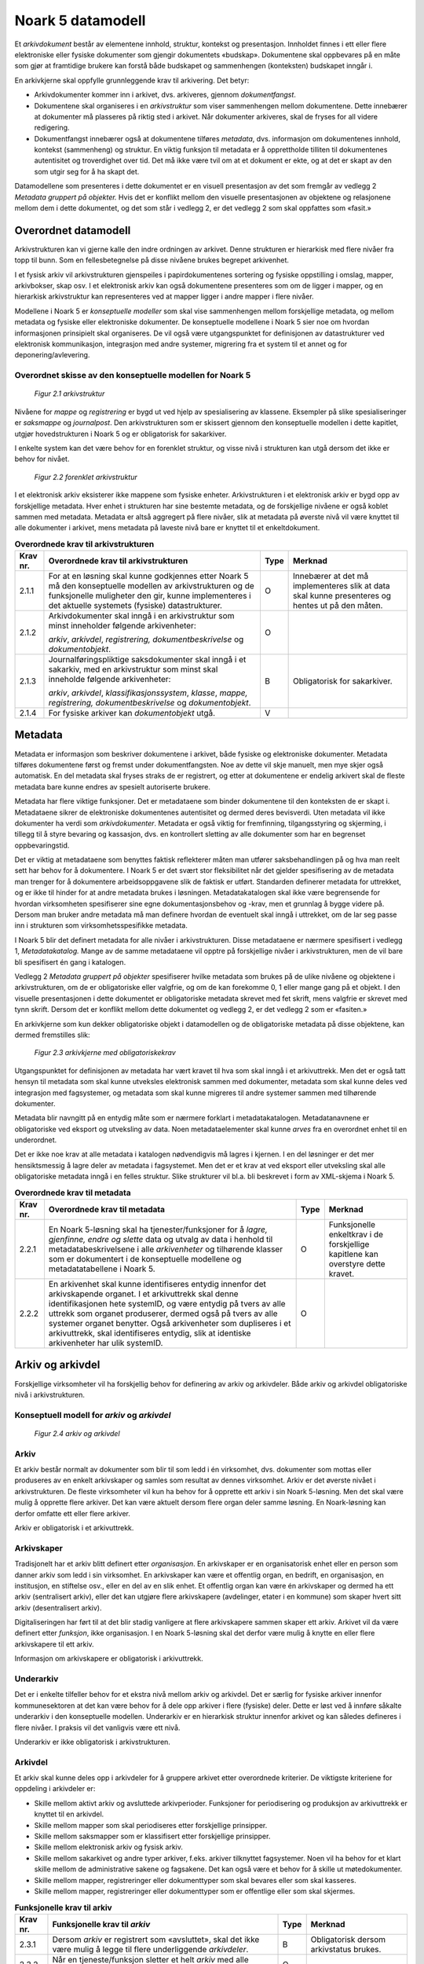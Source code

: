 Noark 5 datamodell
==================

Et *arkivdokument* består av elementene innhold, struktur, kontekst og presentasjon. Innholdet finnes i ett eller flere elektroniske eller fysiske dokumenter som gjengir dokumentets «budskap». Dokumentene skal oppbevares på en måte som gjør at framtidige brukere kan forstå både budskapet og sammenhengen (konteksten) budskapet inngår i.

En arkivkjerne skal oppfylle grunnleggende krav til arkivering. Det betyr:

-  Arkivdokumenter kommer inn i arkivet, dvs. arkiveres, gjennom *dokumentfangst*.

-  Dokumentene skal organiseres i en *arkivstruktur* som viser sammenhengen mellom dokumentene. Dette innebærer at dokumenter må plasseres på riktig sted i arkivet. Når dokumenter arkiveres, skal de fryses for all videre redigering.

-  Dokumentfangst innebærer også at dokumentene tilføres *metadata*, dvs. informasjon om dokumentenes innhold, kontekst (sammenheng) og struktur. En viktig funksjon til metadata er å opprettholde tilliten til dokumentenes autentisitet og troverdighet over tid. Det må ikke være tvil om at et dokument er ekte, og at det er skapt av den som utgir seg for å ha skapt det.

Datamodellene som presenteres i dette dokumentet er en visuell presentasjon av det som fremgår av vedlegg 2 *Metadata gruppert på objekter.* Hvis det er konflikt mellom den visuelle presentasjonen av objektene og relasjonene mellom dem i dette dokumentet, og det som står i vedlegg 2, er det vedlegg 2 som skal oppfattes som «fasit.»

Overordnet datamodell
---------------------

Arkivstrukturen kan vi gjerne kalle den indre ordningen av arkivet. Denne strukturen er hierarkisk med flere nivåer fra topp til bunn. Som en fellesbetegnelse på disse nivåene brukes begrepet arkivenhet.

I et fysisk arkiv vil arkivstrukturen gjenspeiles i papirdokumentenes sortering og fysiske oppstilling i omslag, mapper, arkivbokser, skap osv. I et elektronisk arkiv kan også dokumentene presenteres som om de ligger i mapper, og en hierarkisk arkivstruktur kan representeres ved at mapper ligger i andre mapper i flere nivåer.

Modellene i Noark 5 er *konseptuelle modeller* som skal vise sammenhengen mellom forskjellige metadata, og mellom metadata og fysiske eller elektroniske dokumenter. De konseptuelle modellene i Noark 5 sier noe om hvordan informasjonen prinsipielt skal organiseres. De vil også være utgangspunktet for definisjonen av datastrukturer ved elektronisk kommunikasjon, integrasjon med andre systemer, migrering fra et system til et annet og for deponering/avlevering.

Overordnet skisse av den konseptuelle modellen for Noark 5
~~~~~~~~~~~~~~~~~~~~~~~~~~~~~~~~~~~~~~~~~~~~~~~~~~~~~~~~~~~

.. figure:: ./media/uml-arkivstruktur-diagram.png
   :width: 100%

   *Figur 2.1 arkivstruktur*

Nivåene for *mappe* og *registrering* er bygd ut ved hjelp av spesialisering av klassene. Eksempler på slike spesialiseringer er *saksmappe* og *journalpost*. Den arkivstrukturen som er skissert gjennom den konseptuelle modellen i dette kapitlet, utgjør hovedstrukturen i Noark 5 og er obligatorisk for sakarkiver.

I enkelte system kan det være behov for en forenklet struktur, og visse nivå i strukturen kan utgå dersom det ikke er behov for nivået.

.. figure:: ./media/uml-forenklet-arkivstruktur-diagram.png
   :width: 100%

   *Figur 2.2 forenklet arkivstruktur*

I et elektronisk arkiv eksisterer ikke mappene som fysiske enheter. Arkivstrukturen i et elektronisk arkiv er bygd opp av forskjellige metadata. Hver enhet i strukturen har sine bestemte metadata, og de forskjellige nivåene er også koblet sammen med metadata. Metadata er altså aggregert på flere nivåer, slik at metadata på øverste nivå vil være knyttet til alle dokumenter i arkivet, mens metadata på laveste nivå bare er knyttet til et enkeltdokument.

.. table:: **Overordnede krav til arkivstrukturen**

  +-------------------------------------------------+-------------------------------------------------+-------------------------------------------------+-------------------------------------------------+
  | Krav nr.                                        | Overordnede krav til arkivstrukturen            | Type                                            | Merknad                                         |
  +=================================================+=================================================+=================================================+=================================================+
  | 2.1.1                                           | For at en løsning skal kunne godkjennes etter   | O                                               | Innebærer at det må implementeres slik at data  |
  |                                                 | Noark 5 må den konseptuelle modellen av         |                                                 | skal kunne presenteres og hentes ut på den      |
  |                                                 | arkivstrukturen og de funksjonelle muligheter   |                                                 | måten.                                          |
  |                                                 | den gir, kunne implementeres i det aktuelle     |                                                 |                                                 |
  |                                                 | systemets (fysiske) datastrukturer.             |                                                 |                                                 |
  +-------------------------------------------------+-------------------------------------------------+-------------------------------------------------+-------------------------------------------------+
  | 2.1.2                                           | Arkivdokumenter skal inngå i en arkivstruktur   | O                                               |                                                 |
  |                                                 | som minst inneholder følgende arkivenheter:     |                                                 |                                                 |
  |                                                 |                                                 |                                                 |                                                 |
  |                                                 | *arkiv*, *arkivdel*, *registrering,             |                                                 |                                                 |
  |                                                 | dokumentbeskrivelse* og *dokumentobjekt*.       |                                                 |                                                 |
  +-------------------------------------------------+-------------------------------------------------+-------------------------------------------------+-------------------------------------------------+
  | 2.1.3                                           | Journalføringspliktige saksdokumenter skal      | B                                               | Obligatorisk for sakarkiver.                    |
  |                                                 | inngå i et sakarkiv, med en arkivstruktur som   |                                                 |                                                 |
  |                                                 | minst skal inneholde følgende arkivenheter:     |                                                 |                                                 |
  |                                                 |                                                 |                                                 |                                                 |
  |                                                 | *arkiv*, *arkivdel*, *klassifikasjonssystem*,   |                                                 |                                                 |
  |                                                 | *klasse*, *mappe, registrering,                 |                                                 |                                                 |
  |                                                 | dokumentbeskrivelse* og *dokumentobjekt*.       |                                                 |                                                 |
  +-------------------------------------------------+-------------------------------------------------+-------------------------------------------------+-------------------------------------------------+
  | 2.1.4                                           | For fysiske arkiver kan *dokumentobjekt* utgå.  | V                                               |                                                 |
  +-------------------------------------------------+-------------------------------------------------+-------------------------------------------------+-------------------------------------------------+

Metadata
--------

Metadata er informasjon som beskriver dokumentene i arkivet, både fysiske og elektroniske dokumenter. Metadata tilføres dokumentene først og fremst under dokumentfangsten. Noe av dette vil skje manuelt, men mye skjer også automatisk. En del metadata skal fryses straks de er registrert, og etter at dokumentene er endelig arkivert skal de fleste metadata bare kunne endres av spesielt autoriserte brukere.

Metadata har flere viktige funksjoner. Det er metadataene som binder dokumentene til den konteksten de er skapt i. Metadataene sikrer de elektroniske dokumentenes autentisitet og dermed deres bevisverdi. Uten metadata vil ikke dokumenter ha verdi som *arkivdokumenter*. Metadata er også viktig for fremfinning, tilgangsstyring og skjerming, i tillegg til å styre bevaring og kassasjon, dvs. en kontrollert sletting av alle dokumenter som har en begrenset oppbevaringstid.

Det er viktig at metadataene som benyttes faktisk reflekterer måten man utfører saksbehandlingen på og hva man reelt sett har behov for å dokumentere. I Noark 5 er det svært stor fleksibilitet når det gjelder spesifisering av de metadata man trenger for å dokumentere arbeidsoppgavene slik de faktisk er utført. Standarden definerer metadata for uttrekket, og er ikke til hinder for at andre metadata brukes i løsningen. Metadatakatalogen skal ikke være begrensende for hvordan virksomheten spesifiserer sine egne dokumentasjonsbehov og -krav, men et grunnlag å bygge videre på. Dersom man bruker andre metadata må man definere hvordan de eventuelt skal inngå i uttrekket, om de lar seg passe inn i strukturen som virksomhetsspesifikke metadata.

I Noark 5 blir det definert metadata for alle nivåer i arkivstrukturen. Disse metadataene er nærmere spesifisert i vedlegg 1, *Metadatakatalog.* Mange av de samme meta­dataene vil opptre på forskjellige nivåer i arkivstrukturen, men de vil bare bli spesifisert én gang i katalogen.

Vedlegg 2 *Metadata gruppert på objekter* spesifiserer hvilke metadata som brukes på de ulike nivåene og objektene i arkivstrukturen, om de er obligatoriske eller valgfrie, og om de kan forekomme 0, 1 eller mange gang på et objekt. I den visuelle presentasjonen i dette dokumentet er obligatoriske metadata skrevet med fet skrift, mens valgfrie er skrevet med tynn skrift. Dersom det er konflikt mellom dette dokumentet og vedlegg 2, er det vedlegg 2 som er «fasiten.»

En arkivkjerne som kun dekker obligatoriske objekt i datamodellen og de obligatoriske metadata på disse objektene, kan dermed fremstilles slik:

.. figure:: ./media/uml-arkivkjerne-diagram.png
   :width: 100%

   *Figur 2.3 arkivkjerne med obligatoriskekrav*

Utgangspunktet for definisjonen av metadata har vært kravet til hva som skal inngå i et arkivuttrekk. Men det er også tatt hensyn til metadata som skal kunne utveksles elektronisk sammen med dokumenter, metadata som skal kunne deles ved integrasjon med fagsystemer, og metadata som skal kunne migreres til andre systemer sammen med tilhørende dokumenter.

Metadata blir navngitt på en entydig måte som er nærmere forklart i metadatakatalogen. Metadatanavnene er obligatoriske ved eksport og utveksling av data. Noen metadataelementer skal kunne *arves* fra en overordnet enhet til en underordnet.

Det er ikke noe krav at alle metadata i katalogen nødvendigvis må lagres i kjernen. I en del løsninger er det mer hensiktsmessig å lagre deler av metadata i fagsystemet. Men det er et krav at ved eksport eller utveksling skal alle obligatoriske metadata inngå i en felles struktur. Slike strukturer vil bl.a. bli beskrevet i form av XML-skjema i Noark 5.

.. table:: **Overordnede krav til metadata**

  +----------+----------------------------------------------------------------+------+-------------------------------------+
  | Krav nr. | Overordnede krav til metadata                                  | Type | Merknad                             |
  +==========+================================================================+======+=====================================+
  | 2.2.1    | En Noark 5-løsning skal ha tjenester/funksjoner for å *lagre,  | O    | Funksjonelle enkeltkrav i de        |
  |          | gjenfinne, endre og slette* data og utvalg av data i henhold   |      | forskjellige kapitlene kan overstyre|
  |          | til metadatabeskrivelsene i alle *arkivenheter* og tilhørende  |      | dette kravet.                       |
  |          | klasser som er dokumentert i de konseptuelle modellene og      |      |                                     |
  |          | metadatatabellene i Noark 5.                                   |      |                                     |
  +----------+----------------------------------------------------------------+------+-------------------------------------+
  | 2.2.2    | En arkivenhet skal kunne identifiseres entydig innenfor det    | O    |                                     |
  |          | arkivskapende organet. I et arkivuttrekk skal denne            |      |                                     |
  |          | identifikasjonen hete systemID, og være entydig på tvers av    |      |                                     |
  |          | alle uttrekk som organet produserer, dermed også på tvers av   |      |                                     |
  |          | alle systemer organet benytter. Også arkivenheter som          |      |                                     |
  |          | dupliseres i et arkivuttrekk, skal identifiseres entydig, slik |      |                                     |
  |          | at identiske arkivenheter har ulik systemID.                   |      |                                     |
  +----------+----------------------------------------------------------------+------+-------------------------------------+

Arkiv og arkivdel
-----------------

Forskjellige virksomheter vil ha forskjellig behov for definering av arkiv og arkivdeler. Både arkiv og arkivdel obligatoriske nivå i arkivstrukturen.

Konseptuell modell for *arkiv* og *arkivdel*
~~~~~~~~~~~~~~~~~~~~~~~~~~~~~~~~~~~~~~~~~~~~

.. figure:: ./media/uml-arkiv-arkivdel-diagram.png
   :width: 100%

   *Figur 2.4 arkiv og arkivdel*

Arkiv
~~~~~~

Et arkiv består normalt av dokumenter som blir til som ledd i én virksomhet, dvs. dokumenter som mottas eller produseres av en enkelt arkivskaper og samles som resultat av dennes virksomhet. Arkiv er det øverste nivået i arkivstrukturen. De fleste virksomheter vil kun ha behov for å opprette ett arkiv i sin Noark 5-løsning. Men det skal være mulig å opprette flere arkiver. Det kan være aktuelt dersom flere organ deler samme løsning. En Noark-løsning kan derfor omfatte ett eller flere arkiver.

Arkiv er obligatorisk i et arkivuttrekk.

Arkivskaper
~~~~~~~~~~~~

Tradisjonelt har et arkiv blitt definert etter *organisasjon*. En arkivskaper er en organisatorisk enhet eller en person som danner arkiv som ledd i sin virksomhet. En arkivskaper kan være et offentlig organ, en bedrift, en organisasjon, en institusjon, en stiftelse osv., eller en del av en slik enhet. Et offentlig organ kan være én arkivskaper og dermed ha ett arkiv (sentralisert arkiv), eller det kan utgjøre flere arkivskapere (avdelinger, etater i en kommune) som skaper hvert sitt arkiv (desentralisert arkiv).

Digitaliseringen har ført til at det blir stadig vanligere at flere arkivskapere sammen skaper ett arkiv. Arkivet vil da være definert etter *funksjon*, ikke organisasjon. I en Noark 5-løsning skal det derfor være mulig å knytte en eller flere arkivskapere til ett arkiv.

Informasjon om arkivskapere er obligatorisk i arkivuttrekk.

Underarkiv
~~~~~~~~~~

Det er i enkelte tilfeller behov for et ekstra nivå mellom arkiv og arkivdel. Det er særlig for fysiske arkiver innenfor kommunesektoren at det kan være behov for å dele opp arkiver i flere (fysiske) deler. Dette er løst ved å innføre såkalte underarkiv i den konseptuelle modellen. Underarkiv er en hierarkisk struktur innenfor arkivet og kan således defineres i flere nivåer. I praksis vil det vanligvis være ett nivå.

Underarkiv er ikke obligatorisk i arkivstrukturen.

Arkivdel
~~~~~~~~~

Et arkiv skal kunne deles opp i arkivdeler for å gruppere arkivet etter overordnede kriterier. De viktigste kriteriene for oppdeling i arkivdeler er:

-  Skille mellom aktivt arkiv og avsluttede arkivperioder. Funksjoner for periodisering og produksjon av arkivuttrekk er knyttet til en arkivdel.

-  Skille mellom mapper som skal periodiseres etter forskjellige prinsipper.

-  Skille mellom saksmapper som er klassifisert etter forskjellige prinsipper.

-  Skille mellom elektronisk arkiv og fysisk arkiv.

-  Skille mellom sakarkivet og andre typer arkiver, f.eks. arkiver tilknyttet fagsystemer. Noen vil ha behov for et klart skille mellom de administrative sakene og fagsakene. Det kan også være et behov for å skille ut møtedokumenter.

-  Skille mellom mapper, registreringer eller dokumenttyper som skal bevares eller som skal kasseres.

-  Skille mellom mapper, registreringer eller dokumenttyper som er offentlige eller som skal skjermes.

.. table:: **Funksjonelle krav til arkiv**

  +----------+-----------------------------------------------------------------------------------------+------+----------------------------+
  | Krav nr. | Funksjonelle krav til *arkiv*                                                           | Type | Merknad                    |
  +==========+=========================================================================================+======+============================+
  | 2.3.1    | Dersom *arkiv* er registrert som «avsluttet», skal det ikke være mulig å legge til flere| B    | Obligatorisk dersom        |
  |          | underliggende *arkivdeler*.                                                             |      | arkivstatus brukes.        |
  +----------+-----------------------------------------------------------------------------------------+------+----------------------------+
  | 2.3.2    | Når en tjeneste/funksjon sletter et helt *arkiv* med alle underliggende nivå, skal dette| O    |                            |
  |          | logges.                                                                                 |      |                            |
  +----------+-----------------------------------------------------------------------------------------+------+----------------------------+

.. table:: **Funksjonelle krav til underarkiv**

  +----------+---------------------------------------------------------------------------------------------+------+------------------------+
  | Krav nr. | Funksjonelle krav til *underarkiv*                                                          | Type | Merknad                |
  +==========+=============================================================================================+======+========================+
  | 2.3.3    | Systemet bør ha en tjeneste/funksjon for å angi et *arkiv* som *underarkiv* til et *arkiv*. | V    |                        |
  +----------+---------------------------------------------------------------------------------------------+------+------------------------+
  | 2.3.4    | Et *underarkiv* skal kun opprettes og endres gjennom Administrasjonssystemet for Noark 5.   | B    | Obligatorisk dersom    |
  |          |                                                                                             |      | underarkiv brukes.     |
  +----------+---------------------------------------------------------------------------------------------+------+------------------------+

.. table:: **Funksjonelle krav til arkivdel**

  +----------+------------------------------------------------------------------------------------------------------------+------+---------+
  | Krav nr. | Funksjonelle krav til *arkivdel*                                                                           | Type | Merknad |
  +==========+============================================================================================================+======+=========+
  | 2.3.5    | Når en tjeneste/funksjon sletter en *arkivdel,* skal dette logges.                                         | O    |         |
  +----------+------------------------------------------------------------------------------------------------------------+------+---------+
  | 2.3.6    | Dersom *arkivdel* er registrert som avsluttet (avsluttetDato er satt) skal det *ikke* være mulig å legge   | O    |         |
  |          | til flere tilhørende *mapper* eller *registreringer*                                                       |      |         |
  +----------+------------------------------------------------------------------------------------------------------------+------+---------+

Klassifikasjonssystem og klasse
-------------------------------

Klassifikasjonssystem
~~~~~~~~~~~~~~~~~~~~~

Alle offentlige organ skal lage en oversikt over sine saksområder, og ordne og beskrive disse i et klassifikasjonssystem. Et klassifikasjonssystem består med andre ord av klasser som først og fremst beskriver arkivskapers funksjoner, prosesser og aktiviteter. Men det kan også brukes til å beskrive emner eller objekter. I norsk arkivtradisjon har klassifikasjonssystem normalt vært omtalt som arkivnøkler, dvs. system for ordning av sakarkiv, og hovedsystemet har vært ordning etter emne.

I henhold til ISO 15489 og 30300 er klassifikasjon den systematiske identifikasjonen og ordningen av forretningsaktiviteter og/eller registreringer (informasjonsobjekter) i kategorier i henhold til logisk strukturerte konvensjoner, metoder og prosedyreregler fremstilt i et klassifikasjonssystem.

Alle virksomheter utøver et bestemt antall *funksjoner*. Disse er ofte stabile over tid, men funksjoner kan overføres fra en virksomhet til en annen. Funksjoner/underfunksjoner består av ulike prosesser (eller grupper av prosesser), som igjen kan deles inn i *aktiviteter*. I motsetning til en funksjon, har en prosess en begynnelse og en slutt. En prosess har ofte også deltakere, og den fører til et resultat. Alle dokumenter som produseres når en prosess utføres, skal normalt tilhøre samme (saks)mappe. Prosesser kan deles opp i forskjellige aktiviteter, eller *transaksjoner*. Det er transaksjoner som skaper arkivdokumenter (records). Typiske transaksjoner er mottak av en søknad i form av et inngående dokument, og vedtaket i form av et utgående dokument.

Dette hierarkiet av funksjoner, prosesser og aktiviteter skal gjenspeiles i et funksjonsbasert klassifikasjonssystem. Stort sett vil dette kunne tilsvare det som kalles "emnebasert" klassifikasjon. Men det er litt feil å snakke om emne i stedet for funksjon. Et emne vil si noe om *hva et objekt inneholder* eller *handler om*, mens en funksjon vil si noe om *hvorfor et objekt har blitt til*.

Det er mange grunner til å organisere et arkiv etter et funksjonsbasert klassifikasjonssystem:

-  Dokumenter som har blitt til som resultat av aktiviteter som hører sammen (prosessene) blir knyttet sammen. Dette tilfører dokumentene viktig kontekstuell informasjon.

-  Gjenfinning av mapper og dokumenter forenkles.

-  Kan styre tilgangen til dokumentene. Bestemte klasser kan f.eks. inneholde dokumenter som må skjermes.

-  Kan være et utgangspunkt for bevaring og kassasjon. Det er i dag allment akseptert at kassasjonsvedtak bør baseres på virksomhetens funksjoner, prosesser og aktiviteter, og ikke på dokumentenes innhold.

Den andre hovedtypen av klassifikasjonssystemer er *objektbasert* klassifikasjon. "Objektene" vil ofte være personer, men kan også være virksomheter, eiendommer o.l. I motsetning til funksjonsbaserte klassifikasjonssystemer, er objektbaserte systemer ofte flate - dvs. de består av bare ett nivå.

Funksjonsbasert klassifikasjon og objektbasert klassifikasjon vil oftest tilhøre to forskjellige klassifikasjonssystemer. Men det er også tillatt å blande disse to i ett og samme klassifikasjonssystem.

Ved fysisk arkivering skal klassifikasjonssystemet gjenspeile dokumentenes fysiske ordning. Her fungerer klassifikasjonssystemet som et hjelpemiddel til å finne fram i papirdokumentene.

Klasse
~~~~~~

Et klassifikasjonssystem er bygd opp av klasser. Ved funksjonsbasert (emnebasert) klassifikasjon vil klassene vanligvis inngå i et hierarki, hvor tre eller fire nivåer er det vanlige. I den konseptuelle modellen er undernivåene kalt underklasser, og fremkommer som en egenrelasjon i klasse.

Klassene skal ha en egen identifikasjon som er unik innenfor klassifikasjonssystemet. Dette tilsvarer det som er kalt *ordningsverdi* eller *arkivkode* i Noark-4. Identifikasjoner fra overordnede klasser skal arves nedover i hierarkiet, slik at det er lett å si hvilket nivå en befinner seg på.

Ved objektbasert klassifikasjon med bare ett nivå, kan identifikasjonen f.eks. være fødselsnummer eller gårds- og bruksnummer.

Det skal være mulig å klassifisere en saksmappe med mer enn en klasse, dvs. med en eller flere *sekundære klassifikasjoner.* Dette muliggjør da bruk av sekundære arkivkoder og mangefasettert klassifikasjon, f.eks. K-kodene som brukes i mange kommuner. I den konseptuelle modellen for mappe er dette illustrert med en egen klasse. Men all arv av metadata kan kun gå gjennom den *primære klassifikasjonen*.

Klassene vil ofte legges inn før en Noark 5-løsning tas i bruk. Men det skal også være mulig for autoriserte brukere å opprette nye klasser. Det er særlig aktuelt ved objektbasert klassifikasjon. Klasser skal også kunne avsluttes, slik at det ikke lenger er mulig å knytte nye mapper til dem.

Konseptuell modell for klassifikasjonssystem
~~~~~~~~~~~~~~~~~~~~~~~~~~~~~~~~~~~~~~~~~~~~

.. figure:: ./media/uml-klassifikasjonssystem-diagram.png
   :width: 100%

   *Figur 2.5 klassifikasjonssystem*

Klassifikasjonssystem
************************

Klassifikasjonssystemet beskriver den overordnede strukturen for mappene i én eller flere arkivdeler.

Klasse
*******

Et klassifikasjonssystem er bygd opp av klasser. En klasse skal bestå av en *klasseID,* som angir tillatte verdier i klassifikasjonssystemet og en *klassetittel*, som er en tekstlig beskrivelse av funksjonen eller prosessen.

.. table:: **Funksjonelle krav til klassifikasjonssystem**

  +----------+-----------------------------------------------------------------------------------------------------+------+------------------------------------------------+
  | Krav nr. | Funksjonelle krav til *klassifikasjonssystem*                                                       | Type | Merknad                                        |
  +==========+=====================================================================================================+======+================================================+
  | 2.4.1    | Det skal være mulig å etablere hierarkiske klassifikasjonssystem.                                   | B    | Obligatorisk for sakarkiv                      |
  +----------+-----------------------------------------------------------------------------------------------------+------+------------------------------------------------+
  | 2.4.2    | Det skal være mulig å etablere fasetterte, hierarkiske klassifikasjonssystem. Følgende er standard: | B    | Obligatorisk for sakarkiver i kommunesektoren. |
  |          |                                                                                                     |      |                                                |
  |          | -  K-kodenøkkelen                                                                                   |      |                                                |
  +----------+-----------------------------------------------------------------------------------------------------+------+------------------------------------------------+
  | 2.4.3    | Det skal være mulig å etablere endimensjonale klassifikasjonssystem. Følgende er standard:          | B    | Obligatorisk for sakarkiv                      |
  |          |                                                                                                     |      |                                                |
  |          | -  Juridisk person (privatperson eller næring)                                                      |      |                                                |
  |          |                                                                                                     |      |                                                |
  |          | -  Gårds- og bruksnummer                                                                            |      |                                                |
  +----------+-----------------------------------------------------------------------------------------------------+------+------------------------------------------------+

.. table:: **Funksjonelle krav til klasse**

  +----------+----------------------------------------------------------------------------------------------------------------------------------------+------+------------------------------------------------------+
  | Krav nr. | Funksjonelle krav til *klasse*                                                                                                         | Type | Merknad                                              |
  +==========+========================================================================================================================================+======+======================================================+
  | 2.4.4    | For at en *klasse* skal kunne tilordnes en *mappe*, må den ligge på nederste nivå i klassehierarkiet.                                  | B    | Obligatorisk for sakarkiv.                           |
  +----------+----------------------------------------------------------------------------------------------------------------------------------------+------+------------------------------------------------------+
  | 2.4.5    | Dersom verdien i *klasse* er registrert som avsluttet (avsluttetDato), skal det ikke være mulig å tilordne nye *mapper* til *klassen.* | B    | Obligatorisk dersom det er mulig å avslutte klasser. |
  +----------+----------------------------------------------------------------------------------------------------------------------------------------+------+------------------------------------------------------+
  | 2.4.6    | Bare autorisert personale kan opprette klasser. Andre brukere kan gis tillatelse til å opprette klasser.                               | B    | Obligatorisk for sakarkiv.                           |
  +----------+----------------------------------------------------------------------------------------------------------------------------------------+------+------------------------------------------------------+

Mappe
-----

En mappe grupperer dokument som på en eller annen måte hører sammen.

Noark 5 legger til rette for en fleksibel bruk av mapper. Grunnen til dette er at det skal være mulig å innpasse dokument som mottas og skapes i de fleste typer system i kjernen.

En *sak* i Noark-4 utgjør en bestemt mappetype i Noark 5, nemlig *saksmappe*. Dersom et system basert på Noark 5 bare skal brukes for sakarkiver, er det ikke noe i veien for å bruke begrepet "sak" i alle grensesnitt mot brukerne, på samme måte som i Noark-4. Men i denne standarden er mappe det generelle begrepet for arkivenheten på dette nivået.

Konseptuell modell for mappe
~~~~~~~~~~~~~~~~~~~~~~~~~~~~

.. figure:: ./media/uml-mappestrukturen-diagram.png
   :width: 100%

   *Figur 2.6 mappestrukturen*

Mappe
*****

Utgangspunktet for alle mappetyper i Noark 5 er metadataene i en *mappe*. Denne inneholder noen grunnleggende metadata, men det er ikke alle metadata her som er obligatoriske. En del spesialiserte system vil trenge ekstra metadata i tillegg til dette. Dette kan løses enten ved bruk av *virksomhetsspesifikke metadata*, eller ved å lage andre spesialiserte av mappetyper med utgangspunkt i mappe eller Saksmappe.

Undermappe
**********

En mappe kan inneholde en eller flere undermapper (spesifisert som egenrelasjon i *mappe*). Arv fra en klasse vil alltid gå til mappen på det øverste nivået. Dersom mappenivået består av flere nivåer, skal registreringer bare kunne knyttes til det laveste nivået. En mappe kan altså ikke inneholde både andre mapper og registreringer.

Saksmappe
*********

Journalføringspliktige dokument skal alltid legges i spesialiseringen *Saksmappe*, og saksmapper disse skal alltid være knyttet til en klasse. Mappene skal også ha referanse til hvilken arkivdel de tilhører, selv om dette også kan avledes av tilhørigheten til klasse og klassifikasjonssystem. Saksmappen inneholder metadata fra *mappe* i tillegg til egne metadata. En saksmappe er bakoverkompatibel med en sak i Noark-4, men har en del nye metadata.

For sakarkiver er det obligatorisk å bruke en saksmappe.

Møtemappe
************

Dokumenter som produseres i forbindelse med faste møter bør samles i *Møtemapper*. Dette er mest aktuelt brukt for kommunale utvalgsmøter, styremøter, ledermøter, mv., hvor det er flere møtesaker som tas opp på hvert møte. Enkeltstående møtereferat, mv., til møter som avholdes i forbindelse med saker i den løpende saksbehandlingen, kan vel så gjerne arkiveres i aktuell saksmappe.

Metadata for møtedeltaker grupperes inn i metadata for møtemappe.

.. table:: Strukturelle krav til mappe

  +----------+-------------------------------------------------------------------------------------------------------------------------------------+------+---------------------------+
  | Krav nr. | Strukturelle krav til *mappe*                                                                                                       | Type | Merknad                   |
  +==========+=====================================================================================================================================+======+===========================+
  | 2.5.1    | En *mappe* skal kunne være av forskjellig type.                                                                                     | O    |                           |
  |          |                                                                                                                                     |      |                           |
  |          | *Dette er i den konseptuelle modellen løst gjennom spesialisering.*                                                                 |      |                           |
  +----------+-------------------------------------------------------------------------------------------------------------------------------------+------+---------------------------+
  | 2.5.2    | En *mappe* som inneholder *journalposter* skal være en *saksmappe.*                                                                 | B    | Obligatorisk for sakarkiv |
  +----------+-------------------------------------------------------------------------------------------------------------------------------------+------+---------------------------+
  | 2.5.3    | En *mappe* som inneholder møteregistreringer bør være en *møtemappe*                                                                | V    |                           |
  +----------+-------------------------------------------------------------------------------------------------------------------------------------+------+---------------------------+
  | 2.5.4    | Det bør være mulig å definere relevante tilleggsmetadata for *møtemappe* i tillegg til de metadataene som er definert i standarden. | V    |                           |
  +----------+-------------------------------------------------------------------------------------------------------------------------------------+------+---------------------------+
  | 2.5.5    | Dersom en *mappe* er registrert som avsluttet (avsluttetDato) skal det ikke være mulig å legge flere *registreringer* til *mappen.* | O    |                           |
  +----------+-------------------------------------------------------------------------------------------------------------------------------------+------+---------------------------+

.. table:: **Funksjonelle krav til mappe**

  +----------+---------------------------------------------------------------+------+-------------------------------------------------+
  | Krav nr. | Funksjonelle krav til *mappe*                                 | Type | Merknad                                         |
  +==========+===============================================================+======+=================================================+
  | 2.5.6.   | Dersom det er angitt et primært klassifikasjonssystem for     | B    | Obligatorisk dersom primært                     |
  |          | *arkivdel*, skal alle *mapper* i arkivdelen ha verdier fra    |      | klassifika­sjonssystem er angitt for arkivedel. |
  |          | dette klassifikasjonssystemet som primær klasse.              |      |                                                 |
  +----------+---------------------------------------------------------------+------+-------------------------------------------------+

Registrering
------------

En *registrering* tilsvarer "record" eller "dokumentasjon" i ISO-standarder, og utgjør arkivenes primære byggeklosser. En aktivitet kan deles opp i flere trinn som vi kaller *transaksjoner*. En transaksjon innebærer normalt at minst to personer eller enheter må være involvert, men det behøver ikke alltid være tilfelle. Vi bruker likevel begrepet transaksjon generelt for alle trinn en aktivitet kan deles opp i. Det er transaksjoner som genererer *arkivdokumenter,* og arkivdokumentet er dokumentasjon på at transaksjonen er utført.

Konseptuell modell for registrering
~~~~~~~~~~~~~~~~~~~~~~~~~~~~~~~~~~~~

.. figure:: ./media/uml-registrering-diagram.png
   :width: 100%

   *Figur 2.7 registrering*

Registrering
**************

På samme måte som Noark 5 er fleksibel når det gjelder mappenivået, er standarden også fleksibel når det gjelder registreringsnivået. Det er ikke alle system som trenger like mye metadata på dette nivået. En registrering inneholder de metadata man anser nødvendig for å kunne arkivere dokumenter og metadata i alle typer systemer. En registrering danner utgangspunkt for alle andre registreringstyper. [3]_

Journalpost
***********

En *journalpost* representer en "innføring i journalen". Journalen er en kronologisk fortegnelse over inn- og utgående dokumenter (dvs. korrespondansedokumenter) brukt i saksbehandlingen, og eventuelt også organinterne dokumenter som journalføres.

Registreringstypen *journalpost* er obligatorisk for sakarkiver, og journalposter skal alltid legges i saksmapper. Alle *journalføringspliktige* dokumenter i offentlig forvaltning skal registreres som journalposter og inngå i et sakarkiv.

Arkivnotat
**********

*Arkivnotat* er en registreringstype som brukes i sakarkiver for arkivering uten journalføring. [4]_ Arkivnotat har en del fellestrekk med journalpost ved at den har obligatorisk tilknytning til en saksmappe, og den kan tilknyttes dokumentflyt og andre interne behandlingsprosesser.

Arkivnotat kan benyttes på samme måte som man tidligere har brukt organinterne journalposttyper, men uten at registreringen skal tas med på offentlig journal. Forutsetningen er selvsagt at virksomheten oppfyller bestemmelsenes øvrige krav om journalføring for visse typer interne dokumenter.

Møteregistrering
****************

En tredje type spesialisering er *møteregistrering,* som skal knyttes til en *møtemappe*. En møteregistrering vil inneholde dokumenter produsert i forbindelse med at det har blitt avholdt et møte.

Korrespondansepart
*******************

Korrespondansepart er obligatorisk for journalpost, og kan forekomme en eller flere ganger, men kan også være aktuelt å registrere på andre typer registreringer. Ved inngående dokumenter registreres avsender(e), ved utgående dokumenter mottaker(e). Ved organinterne dokumenter som skal følges opp, registreres både avsender(e) og mottaker(e).

.. table:: **Strukturelle krav til registrering**

  +-------------------------------------------------+-------------------------------------------------+-------------------------------------------------+-------------------------------------------------+
  | Krav nr.                                        | Strukturelle krav til *registrering*            | Type                                            | Merknad                                         |
  +=================================================+=================================================+=================================================+=================================================+
  | 2.6.1                                           | En *registrering* skal kunne være av            | O                                               |                                                 |
  |                                                 | forskjellig type.                               |                                                 |                                                 |
  |                                                 |                                                 |                                                 |                                                 |
  |                                                 | *Dette er i den konseptuelle modellen løst      |                                                 |                                                 |
  |                                                 | gjennom spesialisering.*                        |                                                 |                                                 |
  +-------------------------------------------------+-------------------------------------------------+-------------------------------------------------+-------------------------------------------------+
  | 2.6.2                                           | Registrering av journalføringspliktige          | B                                               | Obligatorisk for sakarkiver.                    |
  |                                                 | dokumenter skal løses gjennom *journalpost*.    |                                                 |                                                 |
  +-------------------------------------------------+-------------------------------------------------+-------------------------------------------------+-------------------------------------------------+
  | 2.6.3                                           | *Registrering* av typen *journalpost* skal ha   | B                                               | Obligatorisk for sakarkiver.                    |
  |                                                 | *korrespondansepart.*                           |                                                 |                                                 |
  +-------------------------------------------------+-------------------------------------------------+-------------------------------------------------+-------------------------------------------------+
  | 2.6.4                                           | Arkivering av saksdokumenter som ikke skal      | B                                               | Obligatorisk for arkivering uten journalføring  |
  |                                                 | journalføres skal løses gjennom *registrering*  |                                                 | i sakarkiver.                                   |
  |                                                 | av typen *arkivnotat.*                          |                                                 |                                                 |
  +-------------------------------------------------+-------------------------------------------------+-------------------------------------------------+-------------------------------------------------+
  | 2.6.5                                           | Registrering av møtedokumenter bør løses        | V                                               |                                                 |
  |                                                 | gjennom *møteregistrering.*                     |                                                 |                                                 |
  +-------------------------------------------------+-------------------------------------------------+-------------------------------------------------+-------------------------------------------------+
  | 2.6.6                                           | Det bør være mulig å definere relevante         | V                                               |                                                 |
  |                                                 | tilleggsmetadata for *møteregistrering* i       |                                                 |                                                 |
  |                                                 | tillegg til de metadataene som er definert i    |                                                 |                                                 |
  |                                                 | standarden.                                     |                                                 |                                                 |
  +-------------------------------------------------+-------------------------------------------------+-------------------------------------------------+-------------------------------------------------+
  | 2.6.7                                           | Dersom en *registrering* er registrert som      | O                                               |                                                 |
  |                                                 | arkivert (avsluttetDato er satt) skal det ikke  |                                                 |                                                 |
  |                                                 | være mulig å legge flere *dokumentbeskrivelser* |                                                 |                                                 |
  |                                                 | til *registreringen.*                           |                                                 |                                                 |
  +-------------------------------------------------+-------------------------------------------------+-------------------------------------------------+-------------------------------------------------+

Dokumentbeskrivelse og dokumentobjekt
-------------------------------------

En *registrering* er altså en arkivenhet som består av metadata som beskriver et innhold. Det er innholdet som utgjør «dokumentet». Et dokument er et informasjonsobjekt som kan behandles som en enhet, men som kan bestå av ulike komponenter eller ha ulike representasjoner. I Noark 5 brukes *dokumentbeskrivelse* og *dokumentobjekt* for å skille på dette.

I en relasjonsdatabase vil det typisk være et mange-til-mange-forhold mellom registrering og dokumentbeskrivelse. Ved deponering/avlevering skal imidlertid metadata både for dokumentbeskrivelse og dokumentobjekt dupliseres for hver gang det samme dokumentet er knyttet til forskjellige registreringer. I tillegg skal dokumentobjektet ha informasjon om når dokumentet ble knyttet til registreringen, hvilken "rolle" dokumentet har i forhold til registreringen (hoveddokument eller vedlegg), rekkefølgenummer osv. Dette vil være unik informasjon for hver tilknytning (i Noark-4 ble attributtene for dette beskrevet i en tabell kalt Dokumentlink). Hver dokumentbeskrivelse skal derfor ha en unik *systemID*.

Konseptuell modell for dokumentbeskrivelse og dokumentobjekt
~~~~~~~~~~~~~~~~~~~~~~~~~~~~~~~~~~~~~~~~~~~~~~~~~~~~~~~~~~~~

.. figure:: ./media/uml-dokumentbeskrivelse-diagram.png
   :width: 100%

   *Figur 2.8 dokumentbeskrivelse og dokumentobjekt*

Dokumentbeskrivelse
*******************

Den vanligste bruken av *dokumentbeskrivelse* er for å skille mellom hoveddokument og vedlegg, hvor hoveddokumentet og hvert av vedleggene utgjør hvert sitt enkeltdokument. [5]_ Ett dokument kan være knyttet til flere journalposter som hoveddokument.

Dokumentobjekt
**************

Dokumentobjekt er det laveste metadatanivået i arkivstrukturen. Et dokumentobjekt skal referere til én og kun en *dokumentfil.* Dokumentfila inneholder selve dokumentet. Dersom dokumentet er arkivert i flere *versjoner*, må vi ha et dokumentobjekt og en dokumentfil for hver versjon. Hver versjon av dokumentet kan dessuten arkiveres i flere forskjellige *formater*, og da må det i tillegg opprettes egne dokumentobjekter og dokumentfiler for hvert format. I noen tilfeller kan det også være aktuelt å lage *varianter* av enkelte dokumenter. Den mest vanlige varianten vil være et "sladdet" dokument hvor taushetsbelagt informasjon er fjernet slik at varianten kan være offentlig tilgjengelig. Dokumentobjektet inneholder mer tekniske metadata enn de andre arkivenhetene, bl.a. sjekksummen til bytesekvensen som representerer dokumentet.


.. table:: **Strukturelle krav til dokumentbeskrivelse og dokumentobjekt**

  +----------+-----------------------------------------------------------------------------------------------------------------------------------------+------+---------+
  | Krav nr. | Strukturelle krav til *dokumentbeskrivelse og dokumentobjekt*                                                                           | Type | Merknad |
  +==========+=========================================================================================================================================+======+=========+
  | 2.7.1    | Et *dokumentobjekt* som er tilknyttet samme *dokumentbeskrivelse* skal kunne referere til forskjellige *versjoner* av dokumentet        | O    |         |
  +----------+-----------------------------------------------------------------------------------------------------------------------------------------+------+---------+
  | 2.7.2    | Et *dokumentobjekt* som er tilknyttet samme *dokumentbeskrivelse* skal kunne referere til forskjellige *varianter* av et dokument.      | O    |         |
  +----------+-----------------------------------------------------------------------------------------------------------------------------------------+------+---------+
  | 2.7.3    | Et *dokumentobjekt* som er tilknyttet samme *dokumentbeskrivelse* skal kunne referere til samme dokument lagret i forskjellig *format*. | O    |         |
  +----------+-----------------------------------------------------------------------------------------------------------------------------------------+------+---------+

.. table:: **Funksjonelle krav til dokumentbeskrivelse og dokumentobjekt**

  +----------+-----------------------------------------------------------------------------------------------------------------------------------------------------+------+---------+
  | Krav nr. | Funksjonelle krav til *dokumentbeskrivelse* og *dokumentobjekt*                                                                                     | Type | Merknad |
  +==========+=====================================================================================================================================================+======+=========+
  | 2.7.4    | Det skal finnes funksjoner som ved opprettelse av nytt dokument skal knytte dette til en *dokumentbeskrivelse*.                                     | O    |         |
  +----------+-----------------------------------------------------------------------------------------------------------------------------------------------------+------+---------+
  | 2.7.5    | Det skal være mulig å opprette en *dokumentbeskrivelse* uten elektronisk dokument.                                                                  | O    |         |
  +----------+-----------------------------------------------------------------------------------------------------------------------------------------------------+------+---------+
  | 2.7.6    | Det skal finnes en funksjon/tjeneste for å arkivere en eller flere versjoner/varianter/formater av et dokument.                                     | O    |         |
  +----------+-----------------------------------------------------------------------------------------------------------------------------------------------------+------+---------+
  | 2.7.7    | Det skal ikke være mulig å slette et arkivert dokument. Eldre versjoner av dokumentet skal likevel kunne slettes.                                   | O    |         |
  +----------+-----------------------------------------------------------------------------------------------------------------------------------------------------+------+---------+
  | 2.7.8    | Ved tilknytning av et dokument til en *registrering,* skal det kunne angis om det er et hoveddokument eller et vedlegg (tilknyttetRegistreringSom). | O    |         |
  +----------+-----------------------------------------------------------------------------------------------------------------------------------------------------+------+---------+

Konvertering til arkivformat
~~~~~~~~~~~~~~~~~~~~~~~~~~~~

Alle arkivdokumenter som skal avleveres må være i arkivformat. Konvertering til arkivformat skal foretas senest ved avslutning av mappe. Systemet skal logge alle konverteringer, og informasjon om dette skal tas med ved deponering/avlevering.

.. table:: **Krav til konvertering til arkivformat**

  +-------------------------------------------------+-------------------------------------------------+-------------------------------------------------+-------------------------------------------------+
  | Krav nr.                                        | Krav til konvertering til *arkivformat*         | Type                                            | Merknad                                         |
  +=================================================+=================================================+=================================================+=================================================+
  | 2.7.9                                           | Det skal finnes en tjeneste/funksjon som gjør   | O                                               |                                                 |
  |                                                 | det mulig for arkivadministrator å angi hvilke  |                                                 |                                                 |
  |                                                 | dokumentformater som er definert som            |                                                 |                                                 |
  |                                                 | arkivformater.                                  |                                                 |                                                 |
  +-------------------------------------------------+-------------------------------------------------+-------------------------------------------------+-------------------------------------------------+
  | 2.7.10                                          | Det skal finnes en tjeneste/funksjon som gjør   | O                                               |                                                 |
  |                                                 | at arkivadministrator kan sette opp regler for  |                                                 |                                                 |
  |                                                 | når (hvilke statuser) arkivdokumenter skal      |                                                 |                                                 |
  |                                                 | konverteres til arkivformat.                    |                                                 |                                                 |
  +-------------------------------------------------+-------------------------------------------------+-------------------------------------------------+-------------------------------------------------+
  | 2.7.11                                          | Det skal være konfigurerbart om dokumenter skal | O                                               |                                                 |
  |                                                 | konverteres til arkivformat når status på       |                                                 |                                                 |
  |                                                 | dokumentbeskrivelse settes til «Dokumentet er   |                                                 |                                                 |
  |                                                 | ferdigstilt».                                   |                                                 |                                                 |
  +-------------------------------------------------+-------------------------------------------------+-------------------------------------------------+-------------------------------------------------+
  | 2.7.12                                          | Det skal være konfigurerbart om alle eller      | O                                               |                                                 |
  |                                                 | spesielt merkede versjoner skal konverteres til |                                                 |                                                 |
  |                                                 | arkivformat.                                    |                                                 |                                                 |
  +-------------------------------------------------+-------------------------------------------------+-------------------------------------------------+-------------------------------------------------+
  | 2.7.13                                          | Det skal finnes en tjeneste/funksjon og         | O                                               |                                                 |
  |                                                 | rapportering for filformattesting av            |                                                 |                                                 |
  |                                                 | dokumentene som er lagret i kjernen. Rapporten  |                                                 |                                                 |
  |                                                 | skal gi oversikt over hvilke mapper,            |                                                 |                                                 |
  |                                                 | registreringer og/eller dokumentbeskrivelser    |                                                 |                                                 |
  |                                                 | som ikke inneholder dokumenter lagret i         |                                                 |                                                 |
  |                                                 | godkjent arkivformat.                           |                                                 |                                                 |
  +-------------------------------------------------+-------------------------------------------------+-------------------------------------------------+-------------------------------------------------+

Sletting av versjoner, varianter og formater
~~~~~~~~~~~~~~~~~~~~~~~~~~~~~~~~~~~~~~~~~~~~

Et viktig krav i Noark 5 er at arkiverte elektroniske dokumenter ikke skal kunne slettes. Kontrollert sletting skal bare kunne foretas av autoriserte brukere i forbindelse med kassasjon.

Dessuten kan dokumenter slettes av autoriserte brukere dersom de er formelt avlevert til et arkivdepot. Det understrekes at dette siste bare gjelder avleverte dokumenter, ikke dokumenter som er deponert til arkivdepotet.

Dersom et dokument er arkivert i mer enn én versjon, skal det være mulig å slette de eldre versjonene. Vanligvis er det bare den siste, ferdiggjorte versjon som skal arkiveres. Men det kan også være aktuelt å arkivere tidligere versjoner dersom disse har dokumentasjonsverdi. Det kan f.eks. være tilfelle dersom en leder har gjort vesentlige endringer i utkastet til en saksbehandler. Saksbehandlers utkast kan da arkiveres som en tidligere versjon av det ferdige dokumentet. Dette vil gi ekstra dokumentasjon om selve saksbehandlingsforløpet.

Dersom tidligere versjoner er blitt arkivert unødvendig, skal det være mulig å rydde opp på en effektiv måte. Slik opprydding skal alltid skje før det produseres et arkivuttrekk.

.. table:: Krav til sletting av dokumentversjoner

  +----------+----------------------------------------------------------------------------------------------------------------------------------------------------+------+---------+
  | Krav nr. | Krav til sletting av dokumentversjoner                                                                                                             | Type | Merknad |
  +==========+====================================================================================================================================================+======+=========+
  | 2.7.14   | Autoriserte brukere skal kunne slette en arkivert inaktiv dokumentversjon. Den siste, endelige versjonen skal ikke kunne slettes.                  | O    |         |
  +----------+----------------------------------------------------------------------------------------------------------------------------------------------------+------+---------+
  | 2.7.15   | Det skal være mulig å søke fram dokumenter som er arkivert i flere versjoner.                                                                      | O    |         |
  +----------+----------------------------------------------------------------------------------------------------------------------------------------------------+------+---------+
  | 2.7.16   | Det bør være mulig å utføre sletting av mange inaktive dokumentversjoner samtidig, f.eks. alle inaktive dokumentversjoner som funnet etter et søk. | V    |         |
  +----------+----------------------------------------------------------------------------------------------------------------------------------------------------+------+---------+
  | 2.7.17   | Sletting av arkiverte inaktive dokumentversjoner skal logges.                                                                                      | O    |         |
  +----------+----------------------------------------------------------------------------------------------------------------------------------------------------+------+---------+

Dersom det opprinnelige dokumentet har innhold som skal skjermes, kan det lages en variant hvor opplysninger som skal skjermes, er fjernet. På den måten kan dokumentet likevel offentliggjøres. Slike varianter kan slettes dersom det ikke lenger er behov for dem. Det kan tenkes at det er aktuelt å avlevere dokumentvarianter, så sletting må vurderes i hvert enkelt tilfelle. Varianter som ikke er slettet når arkivuttrekket produseres, skal avleveres.

.. table:: Krav til sletting av dokumentvarianter

  +----------+-----------------------------------------------------------------------------------------------------------------------------------------+------+---------+
  | Krav nr. | Krav til sletting av dokumentvarianter                                                                                                  | Type | Merknad |
  +==========+=========================================================================================================================================+======+=========+
  | 2.7.18   | Autoriserte brukere skal kunne slette en arkivert dokumentvariant. Det siste endelige dokumentet i arkivformat skal ikke kunne slettes. | O    |         |
  +----------+-----------------------------------------------------------------------------------------------------------------------------------------+------+---------+
  | 2.7.19   | Det skal være mulig å søke fram arkiverte dokumentvarianter.                                                                            | O    |         |
  +----------+-----------------------------------------------------------------------------------------------------------------------------------------+------+---------+
  | 2.7.20   | Det bør være mulig å slette mange dokumentvarianter samtidig, f.eks. alle dokumentvarianter som er funnet etter et søk.                 | V    |         |
  +----------+-----------------------------------------------------------------------------------------------------------------------------------------+------+---------+
  | 2.7.21   | Sletting av arkiverte dokumentvarianter skal logges.                                                                                    | O    |         |
  +----------+-----------------------------------------------------------------------------------------------------------------------------------------+------+---------+

Alle dokumenter som skal avleveres, må være konvertert til format godkjent av Riksarkivaren. [6]_ Det opprinnelige produksjonsformatet kan da rutinemessig slettes. En del brukere vil nok velge å beholde produksjonsformatet inntil videre, f.eks. fordi de har behov for å gjenbruke tekst i et kontorstøtteverktøy. Hvor lenge dette er aktuelt, er opp til hver enkelt bruker. Det er ikke noe krav at produksjonsformatene må være slettet før arkivuttrekket produseres, fordi dette bare vil ta med dokumenter i arkivformat. Men mange brukere vil likevel ha et behov for å gå gjennom og slette eldre produksjonsformater på en effektiv måte.

.. table:: Krav til sletting av dokumentformater

  +-------------------------------------------------+-------------------------------------------------+-------------------------------------------------+-------------------------------------------------+
  | Krav nr.                                        | Krav til sletting av dokumentformater           | Type                                            | Merknad                                         |
  +=================================================+=================================================+=================================================+=================================================+
  | 2.7.22                                          | Autoriserte brukere skal kunne slette et        | O                                               |                                                 |
  |                                                 | arkivert dokument i produksjonsformat dersom    |                                                 |                                                 |
  |                                                 | dokumentet er blitt konvertert til arkivformat. |                                                 |                                                 |
  |                                                 | Dokumentet i arkivformat skal ikke kunne        |                                                 |                                                 |
  |                                                 | slettes.                                        |                                                 |                                                 |
  +-------------------------------------------------+-------------------------------------------------+-------------------------------------------------+-------------------------------------------------+
  | 2.7.23                                          | Det skal være mulig å søke fram dokumenter      | O                                               |                                                 |
  |                                                 | arkivert i produksjonsformat.                   |                                                 |                                                 |
  +-------------------------------------------------+-------------------------------------------------+-------------------------------------------------+-------------------------------------------------+
  | 2.7.24                                          | Det bør være mulig å slette mange               | V                                               |                                                 |
  |                                                 | produksjonsformater samtidig, f.eks. alle       |                                                 |                                                 |
  |                                                 | produksjonsformater som er funnet etter et søk. |                                                 |                                                 |
  +-------------------------------------------------+-------------------------------------------------+-------------------------------------------------+-------------------------------------------------+
  | 2.7.25                                          | Sletting av arkiverte produksjonsformater skal  | O                                               |                                                 |
  |                                                 | logges.                                         |                                                 |                                                 |
  +-------------------------------------------------+-------------------------------------------------+-------------------------------------------------+-------------------------------------------------+

Fellesfunksjonalitet til arkivstrukturen
----------------------------------------

Skjerming
~~~~~~~~~

Skjerming benyttes til å skjerme registrerte opplysninger eller enkeltdokumenter. Skjermingen trer i kraft når en tilgangskode påføres den enkelte mappe, registrering eller det enkelte dokument.

Løsningens brukere skal være klarert for bestemte tilgangskoder og autorisert for en nærmere definert del av de saker og journalposter med tilhørende dokumenter som er skjermet.

Konseptuell modell for skjerming
*********************************

.. figure:: ./media/uml-skjerming-diagram.png
   :width: 80%

   *Figur 2.9 skjerming*

.. table:: Funksjonelle krav til skjerming

  +----------+---------------------------------------------------------------------------------------------------------+------+---------+
  | Krav nr. | Funksjonelle krav til *skjerming*                                                                       | Type | Merknad |
  +==========+=========================================================================================================+======+=========+
  | 2.8.1    | Skjerming bør kunne arves fra overordnet nivå til ett eller flere underliggende nivå i arkivstrukturen. | V    |         |
  |          |                                                                                                         |      |         |
  |          | Arvede verdier skal kunne overstyres.                                                                   |      |         |
  +----------+---------------------------------------------------------------------------------------------------------+------+---------+
  | 2.8.2    | Det skal finnes en tjeneste/funksjon for å skjerme *tittel* i *mappe* helt eller delvis.                | O    |         |
  +----------+---------------------------------------------------------------------------------------------------------+------+---------+
  | 2.8.3    | Det skal finnes en tjeneste/funksjon for å skjerme *tittel* i en *registrering* helt eller delvis.      | O    |         |
  +----------+---------------------------------------------------------------------------------------------------------+------+---------+

Nøkkelord
~~~~~~~~~

Det bør være mulig å føye ett eller flere nøkkelord til en *klasse*, en *mappe* eller en *registrering*. Nøkkelord må ikke blandes sammen med fasettert klassifikasjon basert på emneord. Mens *klassifikasjonen* normalt skal gi informasjon om dokumentets *kontekst* (hvilken funksjon som har skapt dokumentet), kan *nøkkelordene* brukes til å si noe om dokumentets *innhold*. Hensikten med nøkkelord er å forbedre søkemulighetene for en klasse, mappe eller registrering. Nøkkelord kan knyttes til en kontrollert ordliste (tesaurus). Det er ikke obligatorisk å implementere nøkkelord.

Nøkkelord består bare av ett metadataelement: *M022 noekkelord*, og er derfor ikke definert som et eget objekt men plassert direkte i tabellene for de aktuelle arkivenhetene.

Nøkkelord er valgfritt, og kan forekomme en eller flere ganger i klasse, mappe eller registrering.

.. table:: Funksjonelle krav til nøkkelord

  +----------+-------------------------------------------------------------------------------------------------+------+---------+
  | Krav nr. | Funksjonelle krav til *nøkkelord*                                                               | Type | Merknad |
  +==========+=================================================================================================+======+=========+
  | 2.8.3    | Det bør finnes en tjeneste/funksjon for å knytte ett eller flere nøkkelord til klasser, mapper  | V    |         |
  |          | og registreringer (unntatt registrering).                                                       |      |         |
  +----------+-------------------------------------------------------------------------------------------------+------+---------+

Kryssreferanse
~~~~~~~~~~~~~~

Dette er en referanse på tvers av hierarkiet i arkivstrukturen. Referansen kan gå fra en mappe til en annen mappe, fra en registrering til en annen registrering, fra en mappe til en registrering og fra en registrering til en mappe. Det kan også refereres fra en klasse til en annen klasse.

Kryssreferanse er valgfritt, og kan knyttes en eller flere ganger til klasse, mappe og registrering. Referansen går en vei, dvs. den kan kun være en referanse til en arkivenhet. I og med at kryssreferanser knyttes til mappe og registrering, vil det si at Referanser også knyttes til alle utvidelsene (spesialiseringer) under disse (Saksmappe, Møtemappe og Journalpost, Møteregistrering).

Konseptuell modell for *kryssreferanse*
***************************************

.. figure:: ./media/uml-kryssreferanse-diagram.png
   :width: 50%

   *Figur 2.10 kryssreferanse*

.. table:: Funksjonelle krav til kryssreferanse

  +----------+------------------------------------------------------------------------------------+------+------------------------------------------+
  | Krav nr. | Funksjonelle krav til *kryssreferanse*                                             | Type | Merknad                                  |
  +==========+====================================================================================+======+==========================================+
  | 2.8.4    | Det skal finnes en tjeneste/funksjon som kan *lagre, gjenfinne, endre og slette* en| B    | Obligatorisk for sakarkiv, aktuelt for   |
  |          | kryssreferanse mellom:                                                             |      | mange fagsystemer.                       |
  |          |                                                                                    |      |                                          |
  |          | - Mapper                                                                           |      |                                          |
  |          |                                                                                    |      |                                          |
  |          | - Registreringer                                                                   |      |                                          |
  |          |                                                                                    |      |                                          |
  |          | eller til referanser mellom disse.                                                 |      |                                          |
  +----------+------------------------------------------------------------------------------------+------+------------------------------------------+
  | 2.8.5    | Det bør finnes en tjeneste/funksjon som kan *lagre, gjenfinne, endre og slette* en | V    |                                          |
  |          | kryssreferanse mellom:                                                             |      |                                          |
  |          |                                                                                    |      |                                          |
  |          | - Klasser                                                                          |      |                                          |
  +----------+------------------------------------------------------------------------------------+------+------------------------------------------+

Merknad
~~~~~~~

En eller flere merknader skal kunne knyttes til en mappe, registrering eller en dokumentbeskrivelse. Merknader skal brukes for å dokumentere spesielle forhold rundt saksbehandlingen og arkivering av dokumenter, og denne informasjonen skal tas med i arkivuttrekket. Merknad kan for eksempel brukes til å dokumentere prosesstrinn knyttet til en (saks)mappe, registrering eller dokumentbeskrivelse som ikke nødvendigvis manifesterer seg som et dokument som skal bli en egen registrering.

Konseptuell modell for *merknad*
*********************************

.. figure:: ./media/uml-merknad-diagram.png
   :width: 50%

   *Figur 2.11 merknad*

.. table:: Funksjonelle krav til merknad

  +-------------------------------------------------+-------------------------------------------------+-------------------------------------------------+-------------------------------------------------+
  | Krav nr.                                        | Funksjonelle krav til *merknad*                 | Type                                            | Merknad                                         |
  +=================================================+=================================================+=================================================+=================================================+
  | 2.8.6                                           | Det skal finnes en tjeneste/funksjon som kan    | B                                               | Obligatorisk for sakarkiv, aktuelt for mange    |
  |                                                 | registrere en *merknad* til *mappe* eller       |                                                 | fagsystemer.                                    |
  |                                                 | *registrering*.                                 |                                                 |                                                 |
  +-------------------------------------------------+-------------------------------------------------+-------------------------------------------------+-------------------------------------------------+
  | 2.8.7                                           | Dersom mer enn én merknad er knyttet til en     | B                                               | Obligatorisk for sakarkiv, aktuelt for mange    |
  |                                                 | *mappe* eller en *registrering*, må metadataene |                                                 | fagsystemer.                                    |
  |                                                 | grupperes sammen ved eksport og utveksling.     |                                                 |                                                 |
  +-------------------------------------------------+-------------------------------------------------+-------------------------------------------------+-------------------------------------------------+
  | 2.8.8                                           | Det bør være mulig fritt å definere typer       | V                                               |                                                 |
  |                                                 | merknader.                                      |                                                 |                                                 |
  +-------------------------------------------------+-------------------------------------------------+-------------------------------------------------+-------------------------------------------------+

Part
~~~~

Det skal være mulig å knytte parter til mapper, registreringer eller dokumentbeskrivelser. [7]_ Partsbegrepet er juridisk, og har ulik betydning innen forvaltningsretten, privatretten og strafferetten. Innen forvaltningsretten er part «person som en avgjørelse retter seg mot eller som saken ellers direkte gjelder», mens det i strafferetten normalt bare er den som er anklaget for å ha begått en straffbar handling som er part i saken.

Noark 5 legger opp til at det er virksomhetens behov som styrer bruken av *part*, og en part kan være «hvem som helst» som virksomheten har behov for å registrere som interessent på en mappe, registrering eller dokumentbeskrivelse. Forutsetningen er at man definerer ulike roller for partene, som kan brukes til å styre ulike funksjoner, (innsyns)rettigheter, mv.

Konseptuell modell for *part*
******************************

.. figure:: ./media/uml-part-diagram.png
   :width: 70%

   *Figur 2.12 part*

.. table:: Krav til part

  +----------+-----------------------------------------------------------------------------------------------------------------+------+-----------------------------------------------------+
  | Krav nr. | Krav til *part*                                                                                                 | Type | Merknad                                             |
  +==========+=================================================================================================================+======+=====================================================+
  | 2.8.9    | Det skal være mulig å tilegne *mappe, registrering* eller *dokumentbeskrivelse* et fritt antall *part*          | B    | Obligatorisk for løsninger hvor det inngår *parter* |
  +----------+-----------------------------------------------------------------------------------------------------------------+------+-----------------------------------------------------+
  | 2.8.10   | Det skal finnes en tjeneste/funksjon for å ajourholde *part* for *mappe, registrering* og *dokumentbeskrivelse* | B    | Obligatorisk for løsninger hvor det inngår *parter* |
  +----------+-----------------------------------------------------------------------------------------------------------------+------+-----------------------------------------------------+
  | 2.8.11   | *Part* skal kunne skjermes helt eller delvis                                                                    | B    | Obligatorisk for løsninger hvor det inngår *parter* |
  +----------+-----------------------------------------------------------------------------------------------------------------+------+-----------------------------------------------------+

Presedens
~~~~~~~~~

Med presedens menes en (retts)avgjørelse som siden kan tjene som rettesnor i lignende tilfeller eller saker. En presedens kan også være en sak som er regeldannende for behandling av tilsvarende saker. Det er som oftest snakk om et forvaltningsmessig vedtak, dvs. et enkeltvedtak fattet i henhold til det aktuelle organets forvaltningsområde, som inneholder en rettsoppfatning som senere blir lagt til grunn i andre lignende tilfeller. Prinsippavgjørelser knyttet til ulike saksområder skal derfor kunne etableres på en hensikts­messig måte og være tilgjengelig for saksbehandlere.

Man snakker vanligvis om presedenssaker, men det er vanligvis ett eller noen få av dokumentene i saken som danner presedens. Foruten å registrere hele saken, må derfor det eller de dokumentene som inneholder presedensavgjørelser kunne identifiseres. Hvis opplysninger om presedens er registrert, er presedens obligatorisk for avlevering.

Konseptuell modell for *presedens*
***********************************

.. figure:: ./media/uml-presedens-diagram.png
   :width: 80%

   *Figur 2.13 presedens*

Noark 5 legger opp til at det skal kunne bygges opp et presedensregister med henvisninger til Saksmapper og Journalposter som danner presedens. Registeret bygges opp ved at presedensmetadata knyttes til de arkivenhetene (saker eller journalposter) som danner presedens.

.. table:: Krav til presedens

  +-------------------------------------------------+-------------------------------------------------+-------------------------------------------------+-------------------------------------------------+
  | Krav nr.                                        | Krav til *presedens*                            | Type                                            | Merknad                                         |
  +=================================================+=================================================+=================================================+=================================================+
  | 2.8.12                                          | Det bør være mulig å opprette en presedens      | V                                               |                                                 |
  |                                                 | knyttet til en sak eller en journalpost         |                                                 |                                                 |
  +-------------------------------------------------+-------------------------------------------------+-------------------------------------------------+-------------------------------------------------+
  | 2.8.13                                          | Det bør være mulig å opprette et register over  | V                                               |                                                 |
  |                                                 | hvilke verdier man skal kunne velge             |                                                 |                                                 |
  |                                                 | presedensHjemmel fra.                           |                                                 |                                                 |
  +-------------------------------------------------+-------------------------------------------------+-------------------------------------------------+-------------------------------------------------+
  | 2.8.14                                          | Det skal være mulig å registrere tidligere      | B                                               | Obligatorisk for løsninger hvor presedenser     |
  |                                                 | presedenser, dvs. avgjørelser som ble tatt før  |                                                 | inngår                                          |
  |                                                 | man tok i bruk IKT-baserte løsninger for        |                                                 |                                                 |
  |                                                 | journalføring og arkivering.                    |                                                 |                                                 |
  +-------------------------------------------------+-------------------------------------------------+-------------------------------------------------+-------------------------------------------------+
  | 2.8.15                                          | Det skal være mulig å identifisere den eller de | B                                               | Obligatorisk for løsninger hvor presedenser     |
  |                                                 | journalpostene i en saksmappe som inneholder    |                                                 | inngår                                          |
  |                                                 | presedensavgjørelsen.                           |                                                 |                                                 |
  +-------------------------------------------------+-------------------------------------------------+-------------------------------------------------+-------------------------------------------------+
  | 2.8.16                                          | Registrering, endring og tilgang til            | B                                               | Obligatorisk for løsninger hvor presedenser     |
  |                                                 | presedenser skal styres av tilgangsrettigheter. |                                                 | inngår                                          |
  +-------------------------------------------------+-------------------------------------------------+-------------------------------------------------+-------------------------------------------------+
  | 2.8.17                                          | Følgende statuser for *Presedens* er            | B                                               | Obligatorisk for løsninger hvor presedenser     |
  |                                                 | obligatoriske:                                  |                                                 | inngår                                          |
  |                                                 |                                                 |                                                 |                                                 |
  |                                                 | -  «Gjeldende»                                  |                                                 |                                                 |
  |                                                 |                                                 |                                                 |                                                 |
  |                                                 | -  «Foreldet»                                   |                                                 |                                                 |
  +-------------------------------------------------+-------------------------------------------------+-------------------------------------------------+-------------------------------------------------+
  | 2.8.18                                          | Foreldede presedenser skal ikke kunne slettes.  | B                                               | Obligatorisk for løsninger hvor presedenser     |
  |                                                 |                                                 |                                                 | inngår                                          |
  +-------------------------------------------------+-------------------------------------------------+-------------------------------------------------+-------------------------------------------------+
  | 2.8.19                                          | Det skal ikke være mulig å slette en presedens  | B                                               | Obligatorisk for løsninger hvor presedenser     |
  |                                                 | selv om klassen som presedensen tilhører skal   |                                                 | inngår                                          |
  |                                                 | kasseres                                        |                                                 |                                                 |
  +-------------------------------------------------+-------------------------------------------------+-------------------------------------------------+-------------------------------------------------+
  | 2.8.20                                          | Det skal være mulig å etablere en samlet        | B                                               | Obligatorisk for løsninger hvor presedenser     |
  |                                                 | presedensoversikt i tilknytning til             |                                                 | inngår                                          |
  |                                                 | arkivstrukturen.                                |                                                 |                                                 |
  +-------------------------------------------------+-------------------------------------------------+-------------------------------------------------+-------------------------------------------------+
  | 2.8.21                                          | Det skal finnes en tjeneste/funksjon som gir    | B                                               | Obligatorisk for løsninger hvor presedenser     |
  |                                                 | mulighet for å få en fullstendig oversikt over  |                                                 | inngår                                          |
  |                                                 | alle presedenser                                |                                                 |                                                 |
  +-------------------------------------------------+-------------------------------------------------+-------------------------------------------------+-------------------------------------------------+
  | 2.8.22                                          | Presedensvedtaket skal kunne presenteres i et   | B                                               | Obligatorisk for løsninger hvor presedenser     |
  |                                                 | offentlig dokument eller i en offentlig         |                                                 | inngår                                          |
  |                                                 | variant.                                        |                                                 |                                                 |
  +-------------------------------------------------+-------------------------------------------------+-------------------------------------------------+-------------------------------------------------+

Administrasjon av kjernen
-------------------------

I dette kapitlet ligger Noark 5 kjernens krav til systemteknisk administrasjon av Noark 5 kjernen. Kravene skal legge til rette for at arkivansvarlige skal kunne administrere og ha kontroll på arkivet, arkivstrukturen og metadataene som hører til arkivenhetene i strukturen, dvs. legge inn grunnlagsdata som typer mapper og registreringer, og hvilke metadata utover de obligatoriske som skal kunne legges til disse.

Det skal også gi muligheter for feilretting utover det som ellers er tillatt etter reglene for endring og frysing av metadata og dokumenter i løsningen.

Løsningen må dessuten legge til rette for at administratorer har kontroll på arkivdokumentene og hvilke formater disse er lagret i. Det vil også si å kunne implementere vedtatte regler for når konvertering skal skje.

.. table:: Krav til administrasjon av kjernen

  +-------------------------------------------------+-------------------------------------------------+-------------------------------------------------+-------------------------------------------------+
  | Krav nr.                                        | Krav til administrasjon av *kjernen*            | Type                                            | Merknad                                         |
  +=================================================+=================================================+=================================================+=================================================+
  | 2.9.1                                           | Det skal finnes en tjeneste/funksjon for å      | O                                               |                                                 |
  |                                                 | administrere *kjernen*                          |                                                 |                                                 |
  +-------------------------------------------------+-------------------------------------------------+-------------------------------------------------+-------------------------------------------------+
  | 2.9.2                                           | Det må kunne defineres minimum én bruker som er | O                                               |                                                 |
  |                                                 | arkivadministrator, som kan logge seg           |                                                 |                                                 |
  |                                                 | eksplisitt på Noark 5 kjernen for å endre       |                                                 |                                                 |
  |                                                 | konfigurasjon og globale parametere             |                                                 |                                                 |
  +-------------------------------------------------+-------------------------------------------------+-------------------------------------------------+-------------------------------------------------+
  | 2.9.3                                           | Det skal finnes en tjeneste/funksjon for        | O                                               |                                                 |
  |                                                 | administrator for å opprette, redigere og       |                                                 |                                                 |
  |                                                 | slette arkivenheter (arkiv, arkivdel,           |                                                 |                                                 |
  |                                                 | klassifikasjonssystem, klasse, mappe,           |                                                 |                                                 |
  |                                                 | registrering, dokumentbeskrivelse og            |                                                 |                                                 |
  |                                                 | dokumentobjekt) og tilknyttede metadata som går |                                                 |                                                 |
  |                                                 | utover de generelle begrensningene i kapittel   |                                                 |                                                 |
  |                                                 | 3.2.                                            |                                                 |                                                 |
  |                                                 |                                                 |                                                 |                                                 |
  |                                                 | Slike registreringer skal logges.               |                                                 |                                                 |
  +-------------------------------------------------+-------------------------------------------------+-------------------------------------------------+-------------------------------------------------+
  | 2.9.4                                           | Et arkiv og arkivets metadata skal kun          | O                                               |                                                 |
  |                                                 | opprettes gjennom Administratorfunksjonen for   |                                                 |                                                 |
  |                                                 | Noark 5 kjerne.                                 |                                                 |                                                 |
  +-------------------------------------------------+-------------------------------------------------+-------------------------------------------------+-------------------------------------------------+
  | 2.9.5                                           | Et *underarkiv* skal kun defineres og endres    | B                                               | Obligatorisk dersom underarkiv brukes           |
  |                                                 | gjennom Administratorfunksjonen for Noark 5     |                                                 |                                                 |
  |                                                 | kjerne.                                         |                                                 |                                                 |
  +-------------------------------------------------+-------------------------------------------------+-------------------------------------------------+-------------------------------------------------+
  | 2.9.6                                           | En *arkivdel* og arkivdelens metadata skal kun  | O                                               |                                                 |
  |                                                 | opprettes og endres gjennom                     |                                                 |                                                 |
  |                                                 | Administratorfunksjonen for Noark 5 kjerne.     |                                                 |                                                 |
  +-------------------------------------------------+-------------------------------------------------+-------------------------------------------------+-------------------------------------------------+
  | 2.9.7                                           | Et *klassifikasjonssystem* og                   | O                                               |                                                 |
  |                                                 | klassifikasjonssystemets metadata skal kun      |                                                 |                                                 |
  |                                                 | opprettes og endres gjennom                     |                                                 |                                                 |
  |                                                 | Administratorfunksjonen for Noark 5 kjerne.     |                                                 |                                                 |
  +-------------------------------------------------+-------------------------------------------------+-------------------------------------------------+-------------------------------------------------+
  | 2.9.8                                           | Det bør være mulig å parameterstyre at status   | V                                               |                                                 |
  |                                                 | «Dokumentet er ferdigstilt» skal settes         |                                                 |                                                 |
  |                                                 | automatisk på *dokumentbeskrivelse* ved andre   |                                                 |                                                 |
  |                                                 | statuser på *mappe* eller *registrering*        |                                                 |                                                 |
  +-------------------------------------------------+-------------------------------------------------+-------------------------------------------------+-------------------------------------------------+
  | 2.9.9                                           | Kun autoriserte enheter, roller eller personer  | O                                               |                                                 |
  |                                                 | skal ha rett til å arkivere en ny versjon av et |                                                 |                                                 |
  |                                                 | dokument på en *registrering* med status        |                                                 |                                                 |
  |                                                 | ekspedert, journalført eller avsluttet.         |                                                 |                                                 |
  +-------------------------------------------------+-------------------------------------------------+-------------------------------------------------+-------------------------------------------------+
  | 2.9.10                                          | Kun autoriserte roller, enheter og personer     | O                                               |                                                 |
  |                                                 | skal kunne slette inaktive versjoner, varianter |                                                 |                                                 |
  |                                                 | og formater av et dokument                      |                                                 |                                                 |
  +-------------------------------------------------+-------------------------------------------------+-------------------------------------------------+-------------------------------------------------+

.. [3]
   I denne versjonen av Noark 5 har vi slått sammen registreringstypene
   *registrering* og *basisregistrering*, slik at vi kun bruker
   betegnelsen *registrering*.

.. [4]
   Arkivnotat erstatter bruken av det som tidligere var standardens
   løsning for arkivering uten journalføring av dokumenter i sakarkiver.
   Den nye registreringstypen gjør at organinterne dokumenter får
   tilført de metadata og egenskaper som er nødvendige for å ivareta
   forsvarlige krav til saksbehandling når man ønsker å arkivere, men
   ikke journalføre interne notater.

.. [5]
   Dokumentbeskrivelse var ikke obligatorisk for alle typer arkiver frem
   til versjon 4.0 av Noark 5. Muligheten for å ta bort dette nivået ble
   fjernet ved den versjonen. Dokumentbeskrivelse er dermed obligatorisk
   i alle Noark 5-løsninger.

.. [6] Godkjente filformater for arkivdokumenter ved avlevering eller
   deponering fremgår av riksarkivarens forskrift § 5-17
   ( https://lovdata.no/SF/forskrift/2017-12-19-2286/§5-17 ).

.. [7]
   I tidligere versjoner av standarden var dette kalt sakspart, og kunne
   utelukkende knyttes til saksmappe. Fra og med denne versjonen er
   partsbegrepet generalisert, og kan knyttes til flere arkivenheter for
   å øke fleksibiliteten i bruken av ulike typer parter i løsningene.
